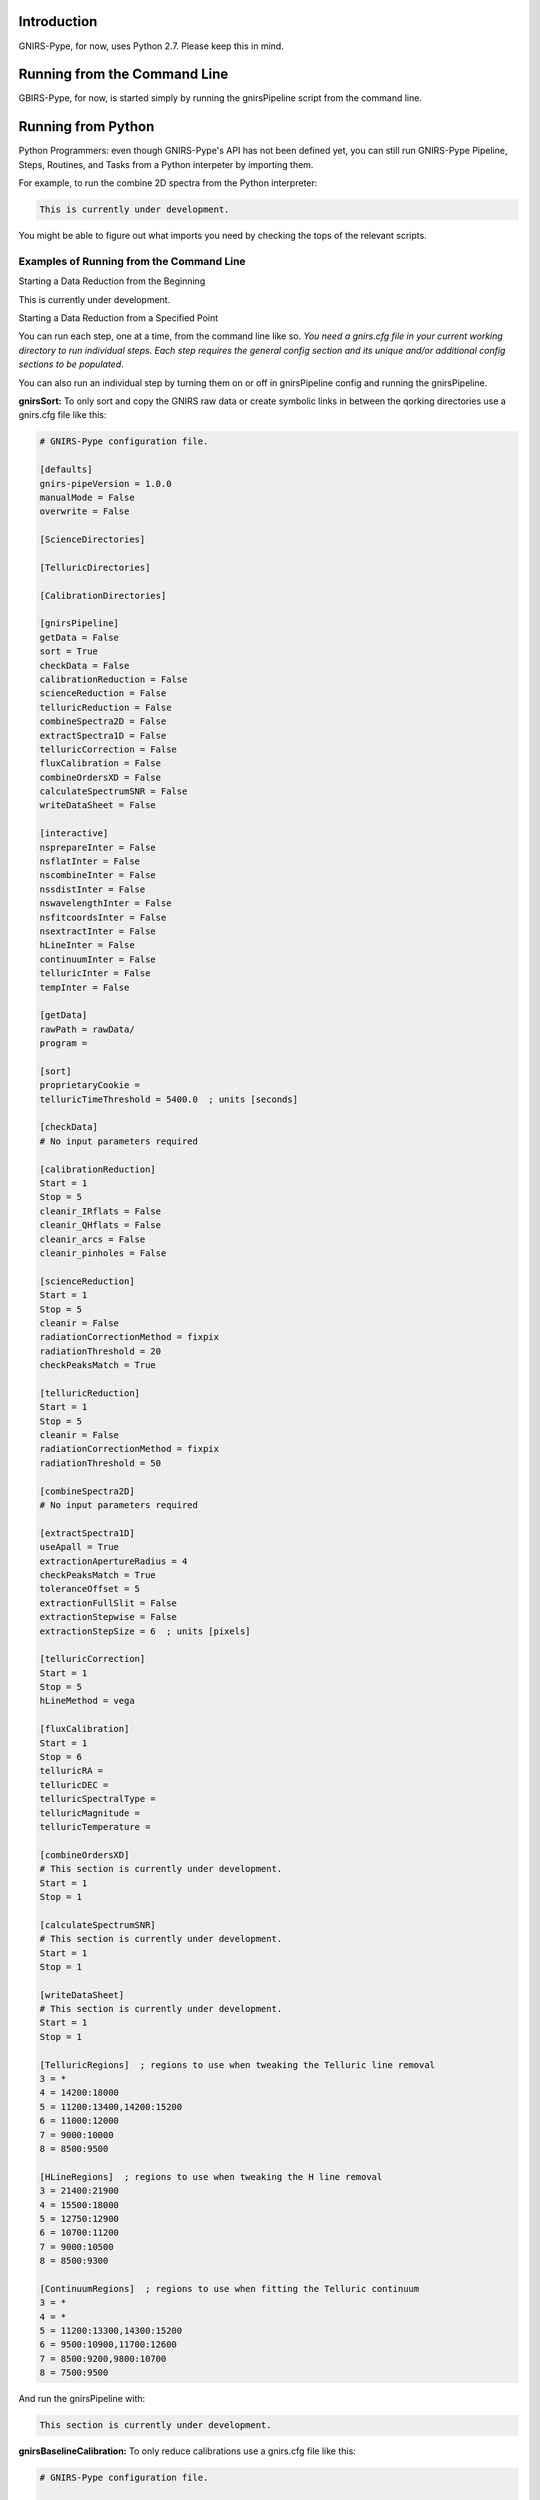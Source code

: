 Introduction
============

GNIRS-Pype, for now, uses Python 2.7. Please keep this in mind.

Running from the Command Line
=============================

GBIRS-Pype, for now, is started simply by running the gnirsPipeline script from the command line.

Running from Python
===================

Python Programmers: even though GNIRS-Pype's API has not been defined yet, you can still run GNIRS-Pype Pipeline, Steps, Routines, and Tasks 
from a Python interpeter by importing them.

For example, to run the combine 2D spectra from the Python interpreter:

.. code-block:: python

  This is currently under development.

You might be able to figure out what imports you need by checking the tops of the relevant scripts.

Examples of Running from the Command Line
-----------------------------------------

Starting a Data Reduction from the Beginning


This is currently under development.

Starting a Data Reduction from a Specified Point


You can run each step, one at a time, from the command line like so. *You need a gnirs.cfg file in your current working directory to run individual steps.
Each step requires the general config section and its unique and/or additional config sections to be populated*.

You can also run an individual step by turning them on or off in gnirsPipeline config and running the gnirsPipeline.

**gnirsSort:** To only sort and copy the GNIRS raw data or create symbolic links in between the qorking directories use a gnirs.cfg file like this:

.. code-block:: text

  # GNIRS-Pype configuration file.

  [defaults]
  gnirs-pipeVersion = 1.0.0
  manualMode = False
  overwrite = False

  [ScienceDirectories]

  [TelluricDirectories]

  [CalibrationDirectories]

  [gnirsPipeline]
  getData = False
  sort = True
  checkData = False
  calibrationReduction = False
  scienceReduction = False
  telluricReduction = False
  combineSpectra2D = False
  extractSpectra1D = False
  telluricCorrection = False
  fluxCalibration = False
  combineOrdersXD = False
  calculateSpectrumSNR = False
  writeDataSheet = False

  [interactive]
  nsprepareInter = False
  nsflatInter = False
  nscombineInter = False
  nssdistInter = False
  nswavelengthInter = False
  nsfitcoordsInter = False
  nsextractInter = False
  hLineInter = False
  continuumInter = False
  telluricInter = False
  tempInter = False

  [getData]
  rawPath = rawData/
  program = 

  [sort]
  proprietaryCookie = 
  telluricTimeThreshold = 5400.0  ; units [seconds]

  [checkData]
  # No input parameters required

  [calibrationReduction]
  Start = 1
  Stop = 5
  cleanir_IRflats = False
  cleanir_QHflats = False
  cleanir_arcs = False
  cleanir_pinholes = False

  [scienceReduction]
  Start = 1
  Stop = 5
  cleanir = False
  radiationCorrectionMethod = fixpix
  radiationThreshold = 20
  checkPeaksMatch = True

  [telluricReduction]
  Start = 1
  Stop = 5
  cleanir = False
  radiationCorrectionMethod = fixpix
  radiationThreshold = 50

  [combineSpectra2D]
  # No input parameters required

  [extractSpectra1D]
  useApall = True
  extractionApertureRadius = 4
  checkPeaksMatch = True
  toleranceOffset = 5
  extractionFullSlit = False
  extractionStepwise = False
  extractionStepSize = 6  ; units [pixels]

  [telluricCorrection]
  Start = 1
  Stop = 5
  hLineMethod = vega

  [fluxCalibration]
  Start = 1
  Stop = 6
  telluricRA = 
  telluricDEC = 
  telluricSpectralType =  
  telluricMagnitude = 
  telluricTemperature = 

  [combineOrdersXD]
  # This section is currently under development.
  Start = 1
  Stop = 1

  [calculateSpectrumSNR]
  # This section is currently under development.
  Start = 1
  Stop = 1

  [writeDataSheet]
  # This section is currently under development.
  Start = 1
  Stop = 1

  [TelluricRegions]  ; regions to use when tweaking the Telluric line removal
  3 = *
  4 = 14200:18000
  5 = 11200:13400,14200:15200
  6 = 11000:12000
  7 = 9000:10000
  8 = 8500:9500

  [HLineRegions]  ; regions to use when tweaking the H line removal
  3 = 21400:21900
  4 = 15500:18000
  5 = 12750:12900
  6 = 10700:11200
  7 = 9000:10500
  8 = 8500:9300

  [ContinuumRegions]  ; regions to use when fitting the Telluric continuum
  3 = *
  4 = *
  5 = 11200:13300,14300:15200
  6 = 9500:10900,11700:12600
  7 = 8500:9200,9800:10700
  8 = 7500:9500

And run the gnirsPipeline with:

.. code-block:: text

 This section is currently under development.

**gnirsBaselineCalibration:** To only reduce calibrations use a gnirs.cfg file like this:

.. code-block:: text

  # GNIRS-Pype configuration file.

  [defaults]
  gnirs-pipeVersion = 1.0.0
  manualMode = False
  overwrite = False

  [ScienceDirectories]

  [TelluricDirectories]

  [CalibrationDirectories]

  [gnirsPipeline]
  getData = False
  sort = False
  checkData = False
  calibrationReduction = True
  scienceReduction = False
  telluricReduction = False
  combineSpectra2D = False
  extractSpectra1D = False
  telluricCorrection = False
  fluxCalibration = False
  combineOrdersXD = False
  calculateSpectrumSNR = False
  writeDataSheet = False

  [interactive]
  nsprepareInter = False
  nsflatInter = False
  nscombineInter = False
  nssdistInter = False
  nswavelengthInter = False
  nsfitcoordsInter = False
  nsextractInter = False
  hLineInter = False
  continuumInter = False
  telluricInter = False
  tempInter = False

  [getData]
  rawPath = rawData/
  program = 

  [sort]
  proprietaryCookie = 
  telluricTimeThreshold = 5400.0  ; units [seconds]

  [checkData]
  # No input parameters required

  [calibrationReduction]
  Start = 1
  Stop = 5
  cleanir_IRflats = False
  cleanir_QHflats = False
  cleanir_arcs = False
  cleanir_pinholes = False

  [scienceReduction]
  Start = 1
  Stop = 5
  cleanir = False
  radiationCorrectionMethod = fixpix
  radiationThreshold = 20
  checkPeaksMatch = True

  [telluricReduction]
  Start = 1
  Stop = 5
  cleanir = False
  radiationCorrectionMethod = fixpix
  radiationThreshold = 50

  [combineSpectra2D]
  # No input parameters required

  [extractSpectra1D]
  useApall = True
  extractionApertureRadius = 4
  checkPeaksMatch = True
  toleranceOffset = 5
  extractionFullSlit = False
  extractionStepwise = False
  extractionStepSize = 6  ; units [pixels]

  [telluricCorrection]
  Start = 1
  Stop = 5
  hLineMethod = vega

  [fluxCalibration]
  Start = 1
  Stop = 6
  telluricRA = 
  telluricDEC = 
  telluricSpectralType =  
  telluricMagnitude = 
  telluricTemperature = 

  [combineOrdersXD]
  # This section is currently under development.
  Start = 1
  Stop = 1

  [calculateSpectrumSNR]
  # This section is currently under development.
  Start = 1
  Stop = 1

  [writeDataSheet]
  # This section is currently under development.
  Start = 1
  Stop = 1

  [TelluricRegions]  ; regions to use when tweaking the Telluric line removal
  3 = *
  4 = 14200:18000
  5 = 11200:13400,14200:15200
  6 = 11000:12000
  7 = 9000:10000
  8 = 8500:9500

  [HLineRegions]  ; regions to use when tweaking the H line removal
  3 = 21400:21900
  4 = 15500:18000
  5 = 12750:12900
  6 = 10700:11200
  7 = 9000:10500
  8 = 8500:9300

  [ContinuumRegions]  ; regions to use when fitting the Telluric continuum
  3 = *
  4 = *
  5 = 11200:13300,14300:15200
  6 = 9500:10900,11700:12600
  7 = 8500:9200,9800:10700
  8 = 7500:9500

And run the gnirsPipeline with:

.. code-block:: text

 This section is currently under development.

**gnirsReduce Science:** To only reduce science data use a config.cfg file like this:
*Make sure to populate ScienceDirectories, TelluricDirectories and CalibrationDirectories before running!*

.. code-block:: text

  # GNIRS-Pype configuration file.

  [defaults]
  gnirs-pipeVersion = 1.0.0
  manualMode = False
  overwrite = False

  [ScienceDirectories]

  [TelluricDirectories]

  [CalibrationDirectories]

  [gnirsPipeline]
  getData = False
  sort = False
  checkData = False
  calibrationReduction = False
  scienceReduction = True
  telluricReduction = False
  combineSpectra2D = False
  extractSpectra1D = False
  telluricCorrection = False
  fluxCalibration = False
  combineOrdersXD = False
  calculateSpectrumSNR = False
  writeDataSheet = False

  [interactive]
  nsprepareInter = False
  nsflatInter = False
  nscombineInter = False
  nssdistInter = False
  nswavelengthInter = False
  nsfitcoordsInter = False
  nsextractInter = False
  hLineInter = False
  continuumInter = False
  telluricInter = False
  tempInter = False

  [getData]
  rawPath = rawData/
  program = 

  [sort]
  proprietaryCookie = 
  telluricTimeThreshold = 5400.0  ; units [seconds]

  [checkData]
  # No input parameters required

  [calibrationReduction]
  Start = 1
  Stop = 5
  cleanir_IRflats = False
  cleanir_QHflats = False
  cleanir_arcs = False
  cleanir_pinholes = False

  [scienceReduction]
  Start = 1
  Stop = 5
  cleanir = False
  radiationCorrectionMethod = fixpix
  radiationThreshold = 20
  checkPeaksMatch = True

  [telluricReduction]
  Start = 1
  Stop = 5
  cleanir = False
  radiationCorrectionMethod = fixpix
  radiationThreshold = 50

  [combineSpectra2D]
  # No input parameters required

  [extractSpectra1D]
  useApall = True
  extractionApertureRadius = 4
  checkPeaksMatch = True
  toleranceOffset = 5
  extractionFullSlit = False
  extractionStepwise = False
  extractionStepSize = 6  ; units [pixels]

  [telluricCorrection]
  Start = 1
  Stop = 5
  hLineMethod = vega

  [fluxCalibration]
  Start = 1
  Stop = 6
  telluricRA = 
  telluricDEC = 
  telluricSpectralType =  
  telluricMagnitude = 
  telluricTemperature = 

  [combineOrdersXD]
  # This section is currently under development.
  Start = 1
  Stop = 1

  [calculateSpectrumSNR]
  # This section is currently under development.
  Start = 1
  Stop = 1

  [writeDataSheet]
  # This section is currently under development.
  Start = 1
  Stop = 1

  [TelluricRegions]  ; regions to use when tweaking the Telluric line removal
  3 = *
  4 = 14200:18000
  5 = 11200:13400,14200:15200
  6 = 11000:12000
  7 = 9000:10000
  8 = 8500:9500

  [HLineRegions]  ; regions to use when tweaking the H line removal
  3 = 21400:21900
  4 = 15500:18000
  5 = 12750:12900
  6 = 10700:11200
  7 = 9000:10500
  8 = 8500:9300

  [ContinuumRegions]  ; regions to use when fitting the Telluric continuum
  3 = *
  4 = *
  5 = 11200:13300,14300:15200
  6 = 9500:10900,11700:12600
  7 = 8500:9200,9800:10700
  8 = 7500:9500

And run the gnirsPipeline with:

.. code-block:: text

 This is currently under development.

**gnirsFluxCalibrate:** To only do a flux calibration use a gnirs.cfg file like this:
*Make sure to populate scienceDirectoryList, telluricDirectoryList and calibrationDirectoryList before running!*

.. code-block:: text

  # GNIRS-Pype configuration file.

  [defaults]
  gnirs-pipeVersion = 1.0.0
  manualMode = False
  overwrite = False

  [ScienceDirectories]

  [TelluricDirectories]

  [CalibrationDirectories]

  [gnirsPipeline]
  getData = False
  sort = False
  checkData = False
  calibrationReduction = False
  scienceReduction = False
  telluricReduction = False
  combineSpectra2D = False
  extractSpectra1D = False
  telluricCorrection = False
  fluxCalibration = True
  combineOrdersXD = False
  calculateSpectrumSNR = False
  writeDataSheet = False

  [interactive]
  nsprepareInter = False
  nsflatInter = False
  nscombineInter = False
  nssdistInter = False
  nswavelengthInter = False
  nsfitcoordsInter = False
  nsextractInter = False
  hLineInter = False
  continuumInter = False
  telluricInter = False
  tempInter = False

  [getData]
  rawPath = rawData/
  program = 

  [sort]
  proprietaryCookie = 
  telluricTimeThreshold = 5400.0  ; units [seconds]

  [checkData]
  # No input parameters required

  [calibrationReduction]
  Start = 1
  Stop = 5
  cleanir_IRflats = False
  cleanir_QHflats = False
  cleanir_arcs = False
  cleanir_pinholes = False

  [scienceReduction]
  Start = 1
  Stop = 5
  cleanir = False
  radiationCorrectionMethod = fixpix
  radiationThreshold = 20
  checkPeaksMatch = True

  [telluricReduction]
  Start = 1
  Stop = 5
  cleanir = False
  radiationCorrectionMethod = fixpix
  radiationThreshold = 50

  [combineSpectra2D]
  # No input parameters required

  [extractSpectra1D]
  useApall = True
  extractionApertureRadius = 4
  checkPeaksMatch = True
  toleranceOffset = 5
  extractionFullSlit = False
  extractionStepwise = False
  extractionStepSize = 6  ; units [pixels]

  [telluricCorrection]
  Start = 1
  Stop = 5
  hLineMethod = vega

  [fluxCalibration]
  Start = 1
  Stop = 6
  telluricRA = 
  telluricDEC = 
  telluricSpectralType =  
  telluricMagnitude = 
  telluricTemperature = 

  [combineOrdersXD]
  # This section is currently under development.
  Start = 1
  Stop = 1

  [calculateSpectrumSNR]
  # This section is currently under development.
  Start = 1
  Stop = 1

  [writeDataSheet]
  # This section is currently under development.
  Start = 1
  Stop = 1

  [TelluricRegions]  ; regions to use when tweaking the Telluric line removal
  3 = *
  4 = 14200:18000
  5 = 11200:13400,14200:15200
  6 = 11000:12000
  7 = 9000:10000
  8 = 8500:9500

  [HLineRegions]  ; regions to use when tweaking the H line removal
  3 = 21400:21900
  4 = 15500:18000
  5 = 12750:12900
  6 = 10700:11200
  7 = 9000:10500
  8 = 8500:9300

  [ContinuumRegions]  ; regions to use when fitting the Telluric continuum
  3 = *
  4 = *
  5 = 11200:13300,14300:15200
  6 = 9500:10900,11700:12600
  7 = 8500:9200,9800:10700
  8 = 7500:9500

And run the gnirsPipeline with:

.. code-block:: text

 This is currently under development.

**gnirsCombineOrdersXD Orders Combining:** To only combine sifferent spectral orders use a gnirs.cfg file like this:
*Make sure to populate scienceDirectoryList, telluricDirectoryList and calibrationDirectoryList before running!*

.. code-block:: text

  # GNIRS-Pype configuration file.

  [defaults]
  gnirs-pipeVersion = 1.0.0
  manualMode = False
  overwrite = False

  [ScienceDirectories]

  [TelluricDirectories]

  [CalibrationDirectories]

  [gnirsPipeline]
  getData = False
  sort = False
  checkData = False
  calibrationReduction = False
  scienceReduction = False
  telluricReduction = False
  combineSpectra2D = False
  extractSpectra1D = False
  telluricCorrection = False
  fluxCalibration = False
  combineOrdersXD = True
  calculateSpectrumSNR = False
  writeDataSheet = False

  [interactive]
  nsprepareInter = False
  nsflatInter = False
  nscombineInter = False
  nssdistInter = False
  nswavelengthInter = False
  nsfitcoordsInter = False
  nsextractInter = False
  hLineInter = False
  continuumInter = False
  telluricInter = False
  tempInter = False

  [getData]
  rawPath = rawData/
  program = 

  [sort]
  proprietaryCookie = 
  telluricTimeThreshold = 5400.0  ; units [seconds]

  [checkData]
  # No input parameters required

  [calibrationReduction]
  Start = 1
  Stop = 5
  cleanir_IRflats = False
  cleanir_QHflats = False
  cleanir_arcs = False
  cleanir_pinholes = False

  [scienceReduction]
  Start = 1
  Stop = 5
  cleanir = False
  radiationCorrectionMethod = fixpix
  radiationThreshold = 20
  checkPeaksMatch = True

  [telluricReduction]
  Start = 1
  Stop = 5
  cleanir = False
  radiationCorrectionMethod = fixpix
  radiationThreshold = 50

  [combineSpectra2D]
  # No input parameters required

  [extractSpectra1D]
  useApall = True
  extractionApertureRadius = 4
  checkPeaksMatch = True
  toleranceOffset = 5
  extractionFullSlit = False
  extractionStepwise = False
  extractionStepSize = 6  ; units [pixels]

  [telluricCorrection]
  Start = 1
  Stop = 5
  hLineMethod = vega

  [fluxCalibration]
  Start = 1
  Stop = 6
  telluricRA = 
  telluricDEC = 
  telluricSpectralType =  
  telluricMagnitude = 
  telluricTemperature = 

  [combineOrdersXD]
  # This section is currently under development.
  Start = 1
  Stop = 1

  [calculateSpectrumSNR]
  # This section is currently under development.
  Start = 1
  Stop = 1

  [writeDataSheet]
  # This section is currently under development.
  Start = 1
  Stop = 1

  [TelluricRegions]  ; regions to use when tweaking the Telluric line removal
  3 = *
  4 = 14200:18000
  5 = 11200:13400,14200:15200
  6 = 11000:12000
  7 = 9000:10000
  8 = 8500:9500

  [HLineRegions]  ; regions to use when tweaking the H line removal
  3 = 21400:21900
  4 = 15500:18000
  5 = 12750:12900
  6 = 10700:11200
  7 = 9000:10500
  8 = 8500:9300

  [ContinuumRegions]  ; regions to use when fitting the Telluric continuum
  3 = *
  4 = *
  5 = 11200:13300,14300:15200
  6 = 9500:10900,11700:12600
  7 = 8500:9200,9800:10700
  8 = 7500:9500

And run the gnirsPipeline with:

.. code-block:: text

 This is currently under development.

Preparing the .cfg Input File
=============================

GNIRS-Pype reads data reduction parameters with the Python 2.7 built-in ConfigParser. See
https://docs.python.org/2.7/library/configparser.html for full documentation on the parser.

Interactive Input Preparation
-----------------------------

This is currently under development.

An Example Input File
---------------------

GNIRS-Pype includes a default configuration file. As of v1.0.1, it looks like this:

.. code-block:: text

  TODO(Viraja): Updated example

Data Reduction Examples
=======================

Observations of NGC 1736; GN-2011A-Q-126
----------------------------------------

This is currently under development.

Example 2
---------

This is currently under development.

Example 3
---------

This is currently under development.

Tutorials
=========

H Line Removal
--------------

This is currently under development.

Custom Telluric Corrections
---------------------------

This is currently under development.

Known Issues
============

gnirsPipeline.py
-----------------

gnirsGetData.py
-----------------

gnirsSort.py
-----------

gnirsCheckData.py
-----------------

gnirsBaselineCalibration.py
--------------------------

gnirsReduce.py
-------------

gnirsCombineSpectra2D.py
-------------

gnirsExtractSpectra1D.py
-------------

gnirsTelluric.py
-------------

gnirsFluxCalibrate.py
-------------

gnirsCombineOrdersXD.py
------------

gnirsCalculateSpectramSNR.py
------------

gnirsWriteDataSheet.py
------------

General Issues
--------------

- A longstanding bug (see `astropy <https://github.com/astropy/astropy/pull/960>`_ ) in astropy has made it
  difficult to build GNIRS-Pype as a binary executable.

Maintaining GNIRS-Pype
========================

Documentation
-------------

Right now there exists four forms of documentation.

Paper

.. Insert a paper!

README.rst


.rst Files in the docs/ directory


This file, others like it in the docs/ directory and the README are written in
reStructuredText. This markup language integrates well with Python's automatic
documentation builder (we used Sphinx) and Github as well as being human readable. You can
read more about reStructuredText `here <http://www.sphinx-doc.org/en/stable/rest.html>`_.

Comments and DocStrings in Source Code

Tests
-----

This is a TODO. Currently we do not have automated tests.

Pipeline Structure
------------------

This is currently under development.

GNIRS-Pype is built at the lowest level from Python and IRAF subroutines. It is built so that it is relatively
easy to change the implementation of the underlying tasks.

Updates
-------

To update GNIRS-Pype, do ...

This is currently under development.

Version Numbers


GNIRS-Pype uses semantic versioning(see http://semver.org/). This means version numbers come in

.. code-block:: text

  MAJOR.MINOR.PATCH

In brief, when releasing a version of Nifty that is not backward-compatible with old test recipes,
or changes break the public API, it is time to increment the MAJOR version number.

Code Conventions
----------------

For naming variables and functions, a mix of camelCase and lower_case_with_underscores was used.

Code style was influenced by the `Google Python Style Guide <https://google.github.io/styleguide/pyguide.html>`_.

GNIRS-Pype uses the Google docstring style. Examples of docstrings can be found
`here <http://sphinxcontrib-napoleon.readthedocs.io/en/latest/example_google.html>`_.

Future Work
===========

Throughout the code, vkhatu has placed many TODO notes. These are things that
should be reviewed at some point.

Future work:

- Implement more telluric and flux calibration methods.
- Implement instrument signature removal routine.
- Implement differential atmospheric refraction correction routine.
- Implement full automatic Gemini (on server) reduction routine.
- Python 3 compatability(if possible)
- Compiling as a self-contained executable
- Full AstroConda integration

Changelog
=========
All notable changes to this project will be documented in this file.

The format is based on `Keep a Changelog <http://keepachangelog.com/en/1.0.0/>`_
and this project adheres to `Semantic Versioning <http://semver.org/spec/v2.0.0.html>`_.

Unreleased
----------
All in-development changes will be tracked here.

- Adding unit tests for each step and integration test for pipeline.

1.0.0 - 2019-08-10
------------------
This is currently under development.

API
===

Note: I didn't have time to implement this using Sphinx automodule. GNIRS-Pype has fairly good docstrings and you
can use individual steps, routines and tasks by importing them. This is a TODO.

.. TODO: implement the public API.
